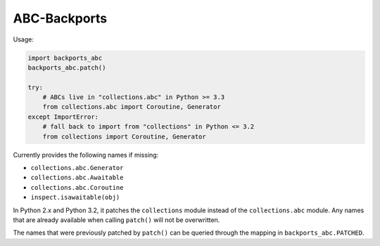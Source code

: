 =============
ABC-Backports
=============

Usage:

.. code-block:: python

    import backports_abc
    backports_abc.patch()

    try:
        # ABCs live in "collections.abc" in Python >= 3.3
        from collections.abc import Coroutine, Generator
    except ImportError:
        # fall back to import from "collections" in Python <= 3.2
        from collections import Coroutine, Generator

Currently provides the following names if missing:

* ``collections.abc.Generator``
* ``collections.abc.Awaitable``
* ``collections.abc.Coroutine``
* ``inspect.isawaitable(obj)``

In Python 2.x and Python 3.2, it patches the ``collections`` module
instead of the ``collections.abc`` module.  Any names that are already
available when calling ``patch()`` will not be overwritten.

The names that were previously patched by ``patch()`` can be queried
through the mapping in ``backports_abc.PATCHED``.
